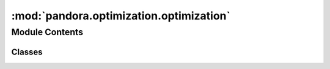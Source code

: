 :mod:`pandora.optimization.optimization`
========================================

.. py:module:: pandora.optimization.optimization

.. autoapi-nested-parse::

   This module contains classes and functions associated to the cost volume optimization step.



Module Contents
---------------

Classes
~~~~~~~

.. autoapisummary::

   pandora.optimization.optimization.AbstractOptimization



.. py:class:: AbstractOptimization

   Abstract Optimizationinput class

   .. attribute:: __metaclass__
      

      

   .. attribute:: optimization_methods_avail
      

      

   .. method:: register_subclass(cls, short_name: str)
      :classmethod:

      Allows to register the subclass with its short name

      :param short_name: the subclass to be registered
      :type short_name: string


   .. method:: desc(self) -> None
      :abstractmethod:

      Describes the optimization method
      :return: None


   .. method:: optimize_cv(self, cv: xr.Dataset, img_left: xr.Dataset, img_right: xr.Dataset) -> xr.Dataset
      :abstractmethod:

      Optimizes the cost volume

      :param cv: the cost volume dataset with the data variables:

              - cost_volume 3D xarray.DataArray (row, col, disp)
              - confidence_measure 3D xarray.DataArray (row, col, indicator)
      :type cv: xarray.Dataset
      :param img_left: left Dataset image
      :type img_left: xarray.DataArray
      :param img_right: right Dataset image
      :type img_right: xarray.DataArray
      :return: the cost volume dataset with the data variables:

              - cost_volume 3D xarray.DataArray (row, col, disp)
              - confidence_measure 3D xarray.DataArray (row, col, indicator)
      :rtype: xarray.Dataset



